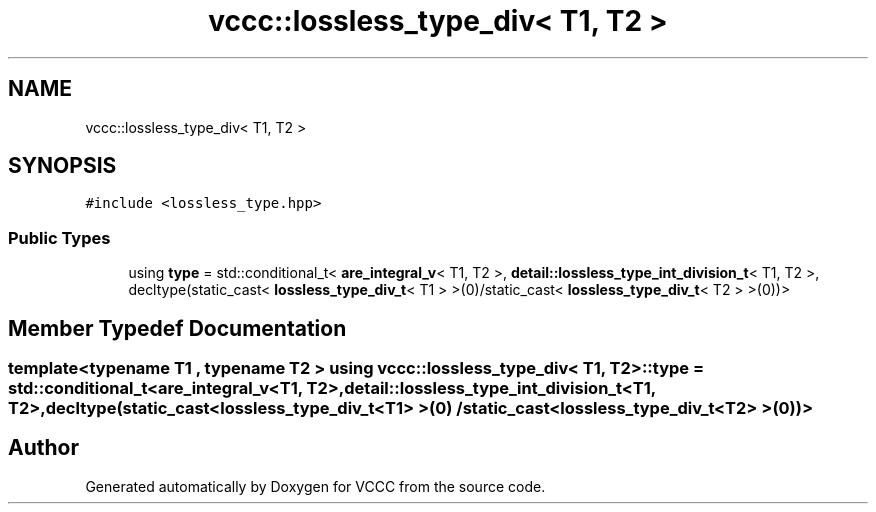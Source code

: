 .TH "vccc::lossless_type_div< T1, T2 >" 3 "Fri Dec 18 2020" "VCCC" \" -*- nroff -*-
.ad l
.nh
.SH NAME
vccc::lossless_type_div< T1, T2 >
.SH SYNOPSIS
.br
.PP
.PP
\fC#include <lossless_type\&.hpp>\fP
.SS "Public Types"

.in +1c
.ti -1c
.RI "using \fBtype\fP = std::conditional_t< \fBare_integral_v\fP< T1, T2 >, \fBdetail::lossless_type_int_division_t\fP< T1, T2 >, decltype(static_cast< \fBlossless_type_div_t\fP< T1 > >(0)/static_cast< \fBlossless_type_div_t\fP< T2 > >(0))>"
.br
.in -1c
.SH "Member Typedef Documentation"
.PP 
.SS "template<typename T1 , typename T2 > using \fBvccc::lossless_type_div\fP< T1, T2 >::\fBtype\fP =  std::conditional_t<\fBare_integral_v\fP<T1, T2>, \fBdetail::lossless_type_int_division_t\fP<T1, T2>, decltype(static_cast<\fBlossless_type_div_t\fP<T1> >(0) / static_cast<\fBlossless_type_div_t\fP<T2> >(0))>"


.SH "Author"
.PP 
Generated automatically by Doxygen for VCCC from the source code\&.
